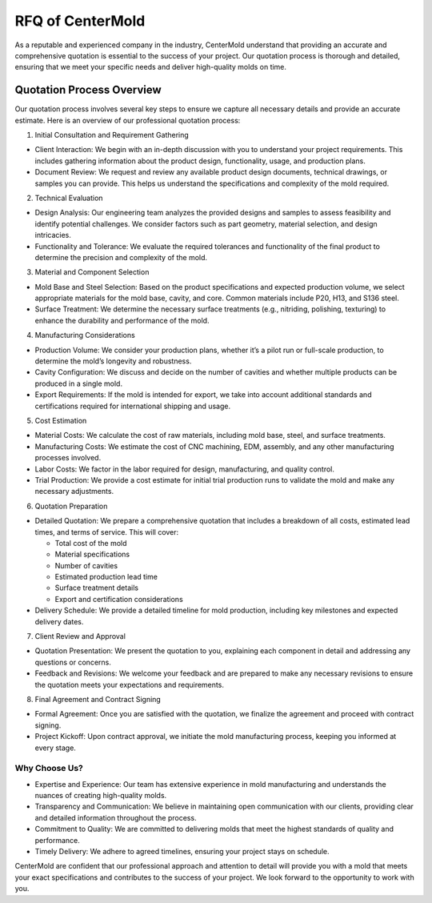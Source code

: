 ====================================
RFQ of CenterMold
====================================

As a reputable and experienced company in the industry, CenterMold understand that providing an accurate and comprehensive quotation is essential to the success of your project. Our quotation process is thorough and detailed, ensuring that we meet your specific needs and deliver high-quality molds on time.

Quotation Process Overview
===========================

Our quotation process involves several key steps to ensure we capture all necessary details and provide an accurate estimate. Here is an overview of our professional quotation process:

1. Initial Consultation and Requirement Gathering

- Client Interaction: We begin with an in-depth discussion with you to understand your project requirements. This includes gathering information about the product design, functionality, usage, and production plans.
- Document Review: We request and review any available product design documents, technical drawings, or samples you can provide. This helps us understand the specifications and complexity of the mold required.
2. Technical Evaluation

- Design Analysis: Our engineering team analyzes the provided designs and samples to assess feasibility and identify potential challenges. We consider factors such as part geometry, material selection, and design intricacies.
- Functionality and Tolerance: We evaluate the required tolerances and functionality of the final product to determine the precision and complexity of the mold.
3. Material and Component Selection

- Mold Base and Steel Selection: Based on the product specifications and expected production volume, we select appropriate materials for the mold base, cavity, and core. Common materials include P20, H13, and S136 steel.
- Surface Treatment: We determine the necessary surface treatments (e.g., nitriding, polishing, texturing) to enhance the durability and performance of the mold.
4. Manufacturing Considerations

- Production Volume: We consider your production plans, whether it’s a pilot run or full-scale production, to determine the mold’s longevity and robustness.
- Cavity Configuration: We discuss and decide on the number of cavities and whether multiple products can be produced in a single mold.
- Export Requirements: If the mold is intended for export, we take into account additional standards and certifications required for international shipping and usage.
5. Cost Estimation

- Material Costs: We calculate the cost of raw materials, including mold base, steel, and surface treatments.
- Manufacturing Costs: We estimate the cost of CNC machining, EDM, assembly, and any other manufacturing processes involved.
- Labor Costs: We factor in the labor required for design, manufacturing, and quality control.
- Trial Production: We provide a cost estimate for initial trial production runs to validate the mold and make any necessary adjustments.
6. Quotation Preparation

- Detailed Quotation: We prepare a comprehensive quotation that includes a breakdown of all costs, estimated lead times, and terms of service. This will cover:
    
  - Total cost of the mold
  - Material specifications
  - Number of cavities
  - Estimated production lead time
  - Surface treatment details
  - Export and certification considerations

- Delivery Schedule: We provide a detailed timeline for mold production, including key milestones and expected delivery dates.

7. Client Review and Approval

- Quotation Presentation: We present the quotation to you, explaining each component in detail and addressing any questions or concerns.
- Feedback and Revisions: We welcome your feedback and are prepared to make any necessary revisions to ensure the quotation meets your expectations and requirements.
8. Final Agreement and Contract Signing

- Formal Agreement: Once you are satisfied with the quotation, we finalize the agreement and proceed with contract signing.
- Project Kickoff: Upon contract approval, we initiate the mold manufacturing process, keeping you informed at every stage.

Why Choose Us?
----------------

- Expertise and Experience: Our team has extensive experience in mold manufacturing and understands the nuances of creating high-quality molds.
- Transparency and Communication: We believe in maintaining open communication with our clients, providing clear and detailed information throughout the process.
- Commitment to Quality: We are committed to delivering molds that meet the highest standards of quality and performance.
- Timely Delivery: We adhere to agreed timelines, ensuring your project stays on schedule.

CenterMold are confident that our professional approach and attention to detail will provide you with a mold that meets your exact specifications and contributes to the success of your project. We look forward to the opportunity to work with you.

.. raw:: html

   <iframe
      src="https://udify.app/chatbot/YDwFl8rr4o76YTY1"
      style="width: 100%; height: 100%; min-height: 700px"
      frameborder="0"
      allow="microphone">
   </iframe>